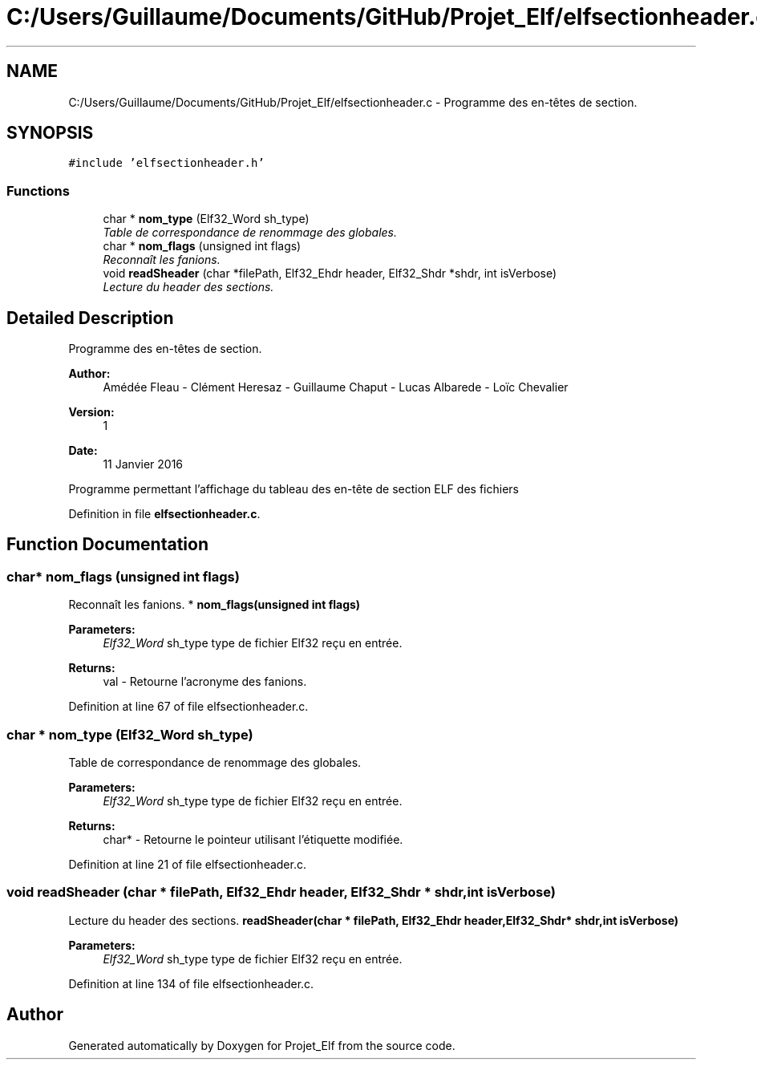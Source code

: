 .TH "C:/Users/Guillaume/Documents/GitHub/Projet_Elf/elfsectionheader.c" 3 "Fri Jan 15 2016" "Projet_Elf" \" -*- nroff -*-
.ad l
.nh
.SH NAME
C:/Users/Guillaume/Documents/GitHub/Projet_Elf/elfsectionheader.c \- Programme des en-têtes de section\&.  

.SH SYNOPSIS
.br
.PP
\fC#include 'elfsectionheader\&.h'\fP
.br

.SS "Functions"

.in +1c
.ti -1c
.RI "char * \fBnom_type\fP (Elf32_Word sh_type)"
.br
.RI "\fITable de correspondance de renommage des globales\&. \fP"
.ti -1c
.RI "char * \fBnom_flags\fP (unsigned int flags)"
.br
.RI "\fIReconnaît les fanions\&. \fP"
.ti -1c
.RI "void \fBreadSheader\fP (char *filePath, Elf32_Ehdr header, Elf32_Shdr *shdr, int isVerbose)"
.br
.RI "\fILecture du header des sections\&. \fP"
.in -1c
.SH "Detailed Description"
.PP 
Programme des en-têtes de section\&. 


.PP
\fBAuthor:\fP
.RS 4
Amédée Fleau - Clément Heresaz - Guillaume Chaput - Lucas Albarede - Loïc Chevalier 
.RE
.PP
\fBVersion:\fP
.RS 4
1 
.RE
.PP
\fBDate:\fP
.RS 4
11 Janvier 2016
.RE
.PP
Programme permettant l'affichage du tableau des en-tête de section ELF des fichiers 
.PP
Definition in file \fBelfsectionheader\&.c\fP\&.
.SH "Function Documentation"
.PP 
.SS "char* nom_flags (unsigned int flags)"

.PP
Reconnaît les fanions\&. * \fBnom_flags(unsigned int flags)\fP 
.PP
\fBParameters:\fP
.RS 4
\fIElf32_Word\fP sh_type type de fichier Elf32 reçu en entrée\&. 
.RE
.PP
\fBReturns:\fP
.RS 4
val - Retourne l'acronyme des fanions\&. 
.RE
.PP

.PP
Definition at line 67 of file elfsectionheader\&.c\&.
.SS "char * nom_type (Elf32_Word sh_type)"

.PP
Table de correspondance de renommage des globales\&. 
.PP
\fBParameters:\fP
.RS 4
\fIElf32_Word\fP sh_type type de fichier Elf32 reçu en entrée\&. 
.RE
.PP
\fBReturns:\fP
.RS 4
char* - Retourne le pointeur utilisant l'étiquette modifiée\&. 
.RE
.PP

.PP
Definition at line 21 of file elfsectionheader\&.c\&.
.SS "void readSheader (char * filePath, Elf32_Ehdr header, Elf32_Shdr * shdr, int isVerbose)"

.PP
Lecture du header des sections\&. \fBreadSheader(char * filePath, Elf32_Ehdr header,Elf32_Shdr* shdr,int isVerbose)\fP 
.PP
\fBParameters:\fP
.RS 4
\fIElf32_Word\fP sh_type type de fichier Elf32 reçu en entrée\&. 
.RE
.PP

.PP
Definition at line 134 of file elfsectionheader\&.c\&.
.SH "Author"
.PP 
Generated automatically by Doxygen for Projet_Elf from the source code\&.
